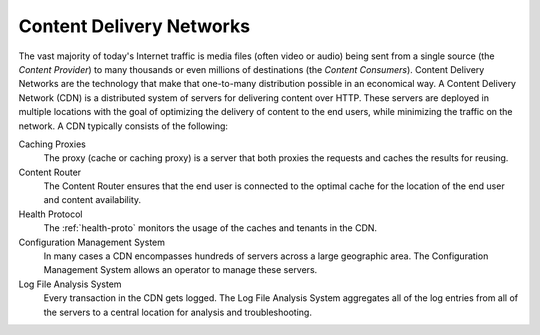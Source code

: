 ..
..
.. Licensed under the Apache License, Version 2.0 (the "License");
.. you may not use this file except in compliance with the License.
.. You may obtain a copy of the License at
..
..     http://www.apache.org/licenses/LICENSE-2.0
..
.. Unless required by applicable law or agreed to in writing, software
.. distributed under the License is distributed on an "AS IS" BASIS,
.. WITHOUT WARRANTIES OR CONDITIONS OF ANY KIND, either express or implied.
.. See the License for the specific language governing permissions and
.. limitations under the License.
..

.. index::
	Log File Analysis
	CDN
	Content Delivery Network

Content Delivery Networks
=========================
The vast majority of today's Internet traffic is media files (often video or audio) being sent from a single source (the *Content Provider*) to many thousands or even millions of destinations (the *Content Consumers*). Content Delivery Networks are the technology that make that one-to-many distribution possible in an economical way. A Content Delivery Network (CDN) is a distributed system of servers for delivering content over HTTP. These servers are deployed in multiple locations with the goal of optimizing the delivery of content to the end users, while minimizing the traffic on the network. A CDN typically consists of the following:

Caching Proxies
	The proxy (cache or caching proxy) is a server that both proxies the requests and caches the results for reusing.

Content Router
	The Content Router ensures that the end user is connected to the optimal cache for the location of the end user and content availability.

Health Protocol
	The :ref:`health-proto` monitors the usage of the caches and tenants in the CDN.

Configuration Management System
	In many cases a CDN encompasses hundreds of servers across a large geographic area. The Configuration Management System allows an operator to manage these servers.

Log File Analysis System
	Every transaction in the CDN gets logged. The Log File Analysis System aggregates all of the log entries from all of the servers to a central location for analysis and troubleshooting.
